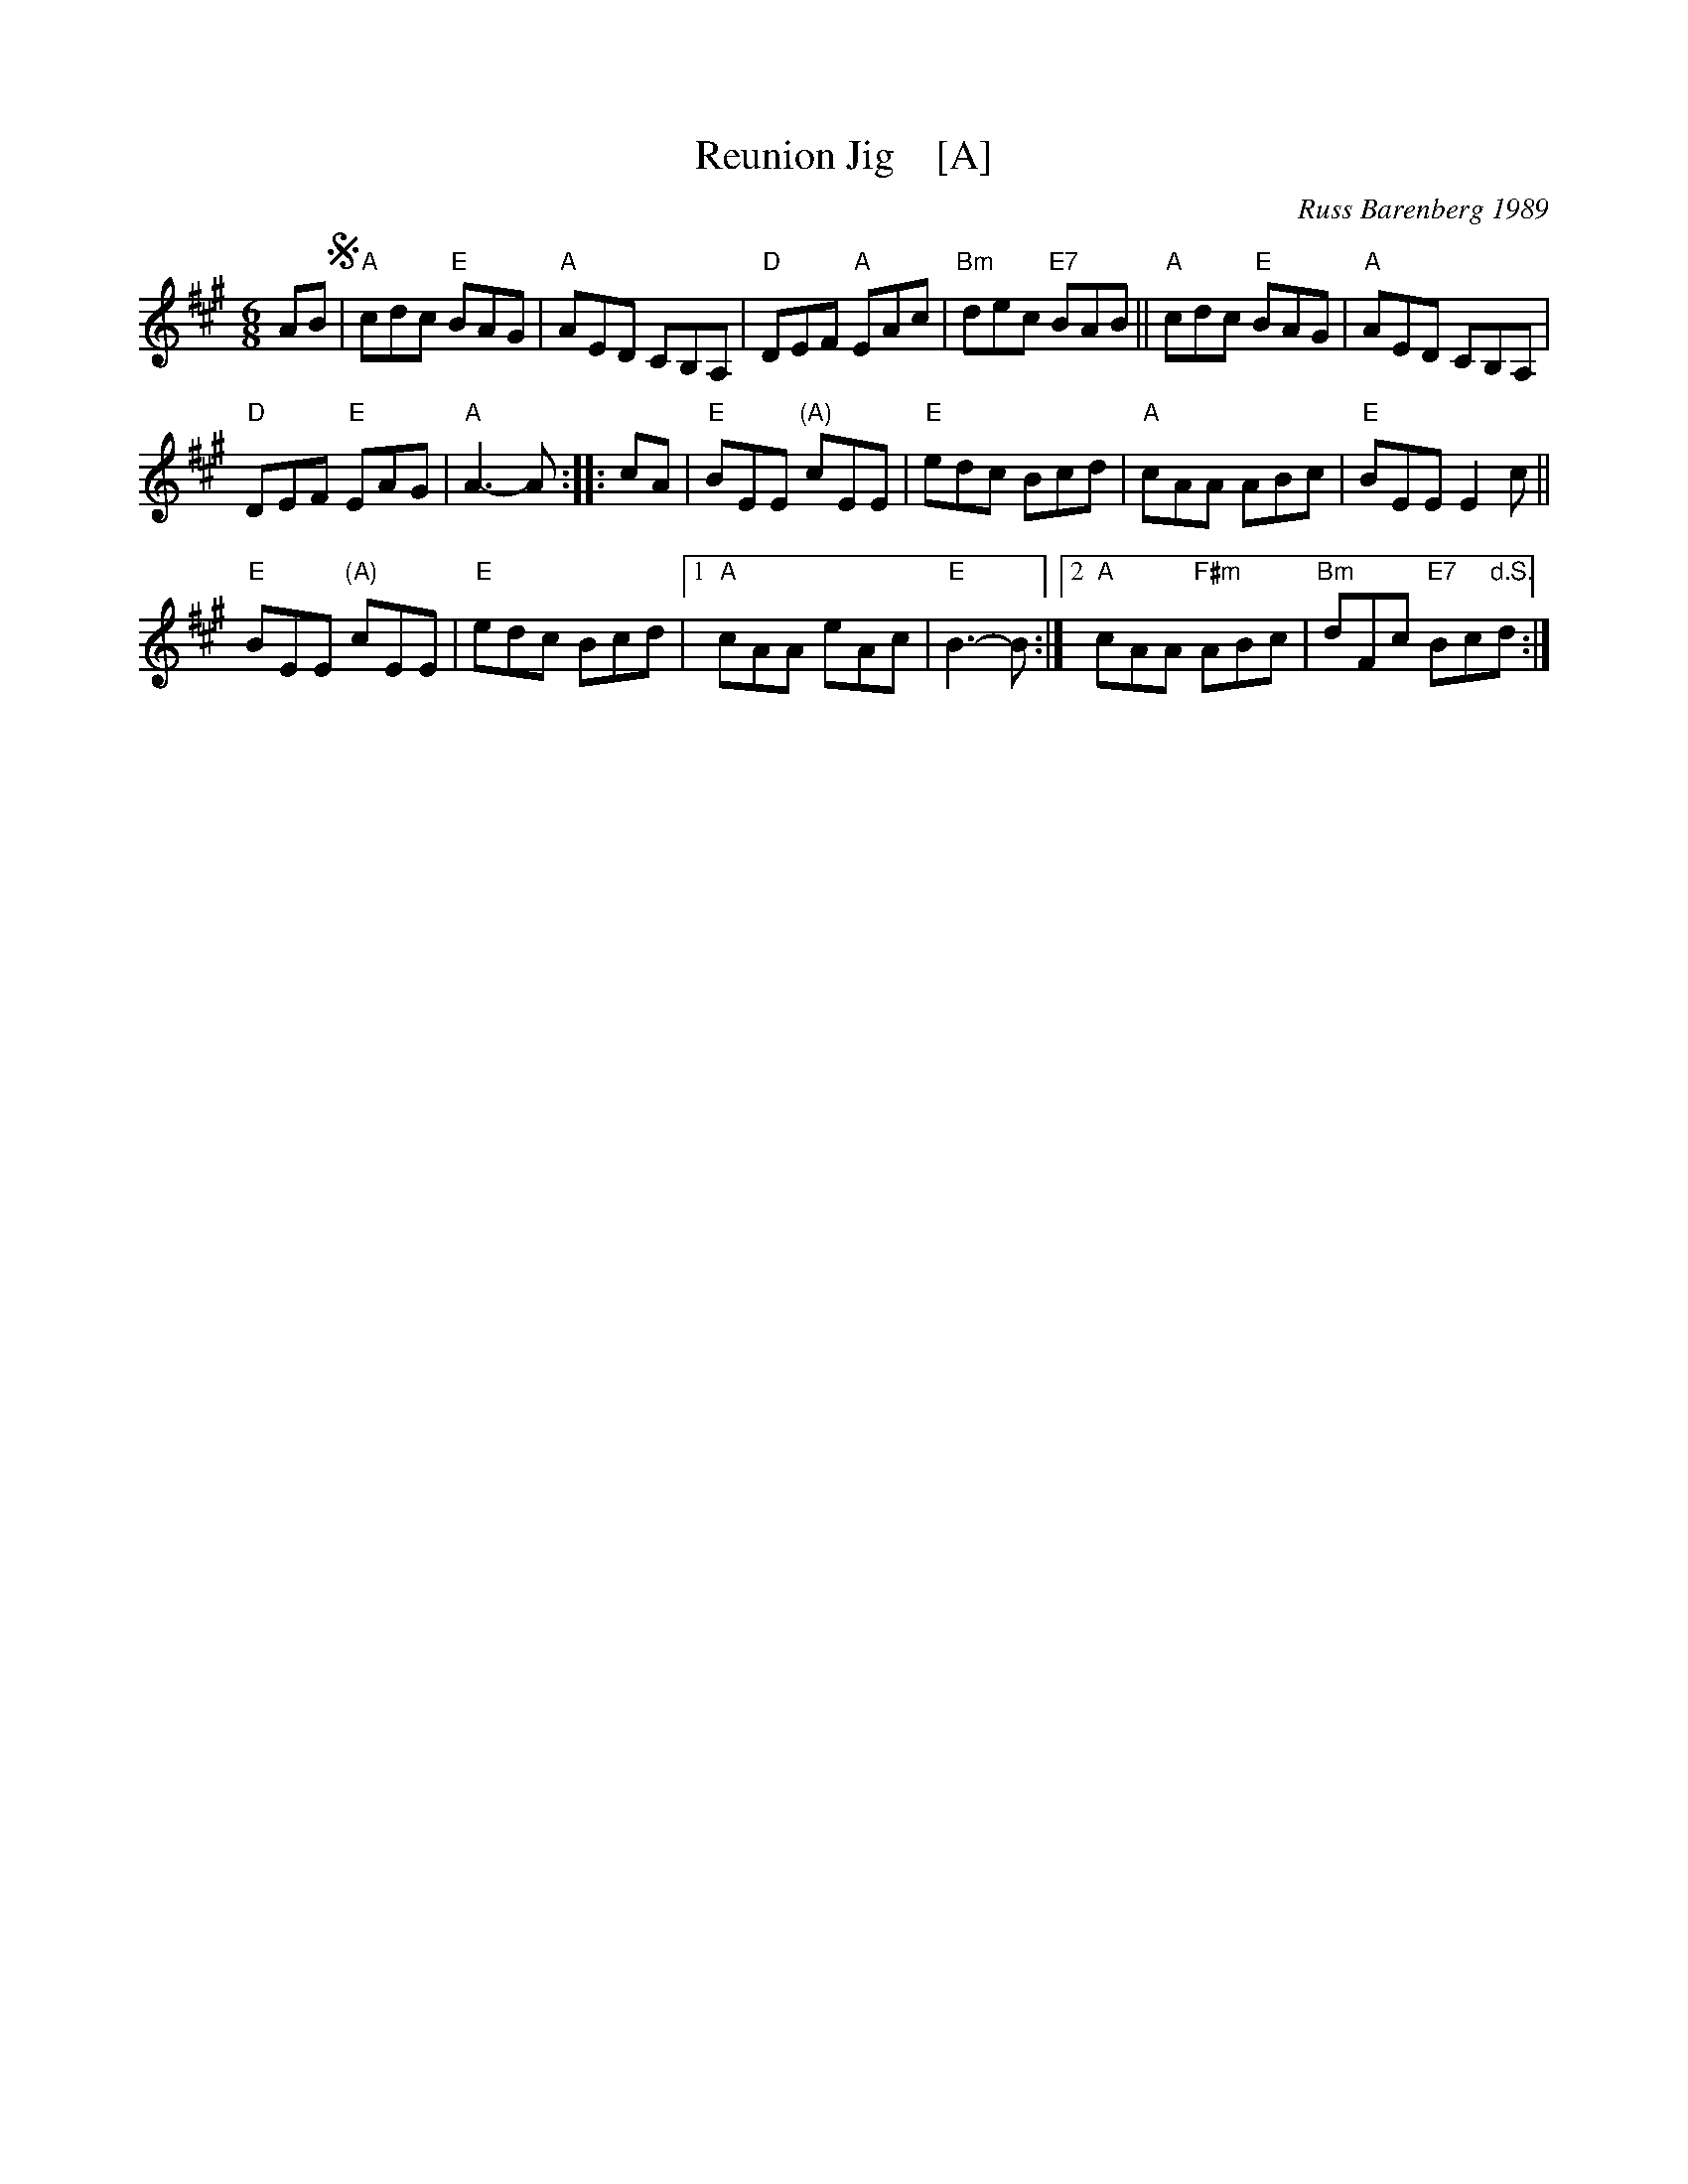 X: 1
T: Reunion Jig    [A]
C: Russ Barenberg 1989
S: printed MS of unknown origin
Z: 2011 John Chambers <jc:trillian.mit.edu>
M: 6/8
L: 1/8
R: jig
K: A
AB !segno!|\
"A"cdc "E"BAG | "A"AED CB,A, |\
"D"DEF "A"EAc | "Bm"dec "E7"BAB ||\
"A"cdc "E"BAG | "A"AED CB,A, |
"D"DEF "E"EAG | "A"A3-A :|\
|: cA |\
"E"BEE "(A)"cEE | "E"edc Bcd |\
"A"cAA ABc | "E"BEE E2c ||
"E"BEE "(A)"cEE | "E"edc Bcd |\
[1 "A"cAA eAc | "E"B3-B :|\
[2 "A"cAA "F#m"ABc | "Bm"dFc "E7"Bc"d.S."d :|
